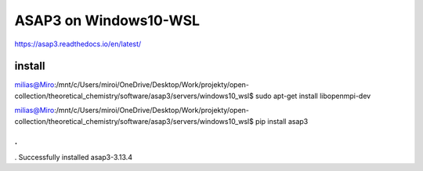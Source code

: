 ASAP3 on Windows10-WSL
======================

https://asap3.readthedocs.io/en/latest/

install
~~~~~~~

milias@Miro:/mnt/c/Users/miroi/OneDrive/Desktop/Work/projekty/open-collection/theoretical_chemistry/software/asap3/servers/windows10_wsl$ sudo apt-get install libopenmpi-dev

milias@Miro:/mnt/c/Users/miroi/OneDrive/Desktop/Work/projekty/open-collection/theoretical_chemistry/software/asap3/servers/windows10_wsl$ pip install asap3

.
.
.
Successfully installed asap3-3.13.4


